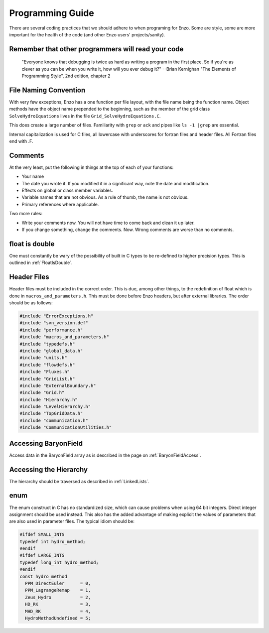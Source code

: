 Programming Guide
=================

There are several coding practices that we should adhere to when
programing for Enzo. Some are style, some are more important for
the health of the code (and other Enzo users' projects/sanity).

Remember that other programmers will read your code
---------------------------------------------------

    "Everyone knows that debugging is twice as hard as writing a
    program in the first place. So if you're as clever as you can be
    when you write it, how will you ever debug it?"
    --Brian Kernighan "The Elements of Programming Style", 2nd edition,
    chapter 2


File Naming Convention
----------------------

With very few exceptions, Enzo has a one function per file layout, with the
file name being the function name. Object methods have the object name
prepended to the beginning, such as the member of the grid class
``SolveHydroEquations`` lives in the file ``Grid_SolveHydroEquations.C``.

This does create a large number of files. Familiarity with ``grep`` or ``ack``
and pipes like ``ls -1 |grep`` are essential.

Internal capitalization is used for C files, all lowercase with underscores for
fortran files and header files. All Fortran files end with .F.

Comments
--------

At the very least, put the following in things at the top of each
of your functions:


-  Your name
-  The date you wrote it. If you modified it in a significant way,
   note the date and modification.
-  Effects on global or class member variables.
-  Variable names that are not obvious. As a rule of thumb, the
   name is not obvious.
-  Primary references where applicable.

Two more rules:


-  Write your comments now. You will not have time to come back and
   clean it up later.
-  If you change something, change the comments. Now. Wrong
   comments are worse than no comments.

float is double
---------------

One must constantly be wary of the possibility of built in C types
to be re-defined to higher precision types. This is outlined
in :ref:`FloatIsDouble`.

Header Files
------------

Header files must be included in the correct order. This is due, among other
things, to the redefinition of float which is done in
``macros_and_parameters.h``. This must be done before Enzo headers, but after
external libraries. The order should be as follows:

.. code-block:: c

    #include "ErrorExceptions.h"
    #include "svn_version.def"
    #include "performance.h"
    #include "macros_and_parameters.h"
    #include "typedefs.h"
    #include "global_data.h"
    #include "units.h"
    #include "flowdefs.h"
    #include "Fluxes.h"
    #include "GridList.h"
    #include "ExternalBoundary.h"
    #include "Grid.h"
    #include "Hierarchy.h"
    #include "LevelHierarchy.h"
    #include "TopGridData.h"
    #include "communication.h"
    #include "CommunicationUtilities.h"

Accessing BaryonField
---------------------

Access data in the BaryonField array as is described in the page on
:ref:`BaryonFieldAccess`.

Accessing the Hierarchy
-----------------------

The hierarchy should be traversed as described in
:ref:`LinkedLists`.

enum
----

The enum construct in C has no standardized size, which can cause
problems when using 64 bit integers. Direct integer assignment
should be used instead. This also has the added advantage of making
explicit the values of parameters that are also used in parameter
files. The typical idiom should be:

.. code-block:: c

    #ifdef SMALL_INTS
    typedef int hydro_method;
    #endif
    #ifdef LARGE_INTS
    typedef long_int hydro_method;
    #endif
    const hydro_method
      PPM_DirectEuler      = 0,
      PPM_LagrangeRemap    = 1,
      Zeus_Hydro           = 2,
      HD_RK                = 3,
      MHD_RK               = 4,
      HydroMethodUndefined = 5;


